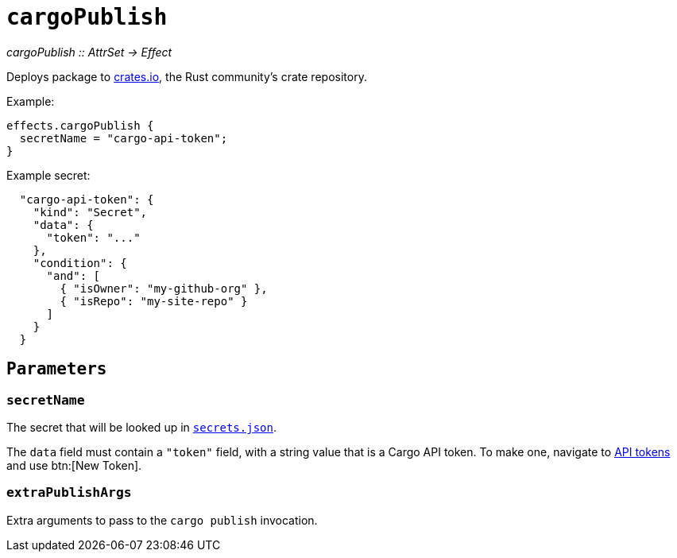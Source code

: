 
= `cargoPublish`

_cargoPublish {two-colons} AttrSet -> Effect_

Deploys package to https://www.crates.io[crates.io], the Rust community's crate repository.

Example:

```nix
effects.cargoPublish {
  secretName = "cargo-api-token";
}
```

Example secret:

```json
  "cargo-api-token": {
    "kind": "Secret",
    "data": {
      "token": "..."
    },
    "condition": {
      "and": [
        { "isOwner": "my-github-org" },
        { "isRepo": "my-site-repo" }
      ]
    }
  }
```

[[parameters]]
== `Parameters`

[[param-secretName]]
=== `secretName`

The secret that will be looked up in xref:hercules-ci-agent:ROOT:secrets-json.adoc[`secrets.json`].

The `data` field must contain a `"token"` field, with a string value that is a Cargo API token. To make one, navigate to https://crates.io/settings/tokens[API tokens] and use btn:[New Token].

[[param-extraDeployArgs]]
=== `extraPublishArgs`

Extra arguments to pass to the `cargo publish` invocation.
